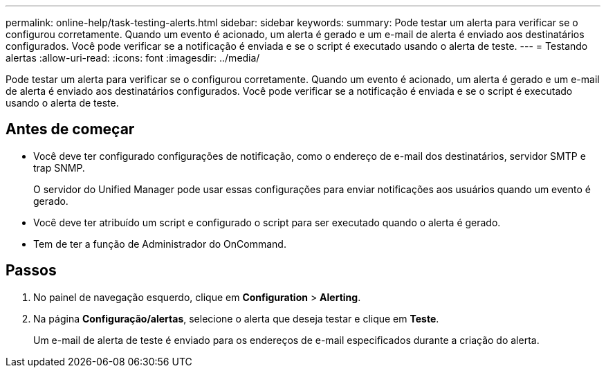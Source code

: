 ---
permalink: online-help/task-testing-alerts.html 
sidebar: sidebar 
keywords:  
summary: Pode testar um alerta para verificar se o configurou corretamente. Quando um evento é acionado, um alerta é gerado e um e-mail de alerta é enviado aos destinatários configurados. Você pode verificar se a notificação é enviada e se o script é executado usando o alerta de teste. 
---
= Testando alertas
:allow-uri-read: 
:icons: font
:imagesdir: ../media/


[role="lead"]
Pode testar um alerta para verificar se o configurou corretamente. Quando um evento é acionado, um alerta é gerado e um e-mail de alerta é enviado aos destinatários configurados. Você pode verificar se a notificação é enviada e se o script é executado usando o alerta de teste.



== Antes de começar

* Você deve ter configurado configurações de notificação, como o endereço de e-mail dos destinatários, servidor SMTP e trap SNMP.
+
O servidor do Unified Manager pode usar essas configurações para enviar notificações aos usuários quando um evento é gerado.

* Você deve ter atribuído um script e configurado o script para ser executado quando o alerta é gerado.
* Tem de ter a função de Administrador do OnCommand.




== Passos

. No painel de navegação esquerdo, clique em *Configuration* > *Alerting*.
. Na página *Configuração/alertas*, selecione o alerta que deseja testar e clique em *Teste*.
+
Um e-mail de alerta de teste é enviado para os endereços de e-mail especificados durante a criação do alerta.



